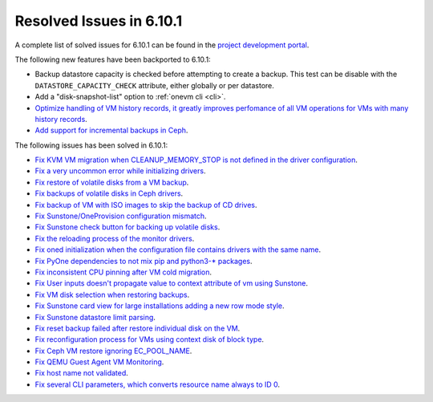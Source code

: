 .. _resolved_issues_6101:

Resolved Issues in 6.10.1
--------------------------------------------------------------------------------

A complete list of solved issues for 6.10.1 can be found in the `project development portal <https://github.com/OpenNebula/one/milestone/79?closed=1>`__.

The following new features have been backported to 6.10.1:

- Backup datastore capacity is checked before attempting to create a backup. This test can be disable with the ``DATASTORE_CAPACITY_CHECK`` attribute, either globally or per datastore.
- Add a "disk-snapshot-list" option to :ref:`onevm cli <cli>`.
- `Optimize handling of VM history records, it greatly improves perfomance of all VM operations for VMs with many history records <https://github.com/OpenNebula/one/issues/2111>`__.
- `Add support for incremental backups in Ceph <https://github.com/OpenNebula/one/issues/6411>`__.

The following issues has been solved in 6.10.1:

- `Fix KVM VM migration when CLEANUP_MEMORY_STOP is not defined in the driver configuration <https://github.com/OpenNebula/one/issues/6665>`__.
- `Fix a very uncommon error while initializing drivers <https://github.com/OpenNebula/one/issues/6694>`__.
- `Fix restore of volatile disks from a VM backup <https://github.com/OpenNebula/one/issues/6607>`__.
- `Fix backups of volatile disks in Ceph drivers <https://github.com/OpenNebula/one/issues/6505>`__.
- `Fix backup of VM with ISO images to skip the backup of CD drives <https://github.com/OpenNebula/one/issues/6578>`__.
- `Fix Sunstone/OneProvision configuration mismatch <https://github.com/OpenNebula/one/issues/6711>`__.
- `Fix Sunstone check button for backing up volatile disks <https://github.com/OpenNebula/one/issues/6532>`__.
- `Fix the reloading process of the monitor drivers <https://github.com/OpenNebula/one/issues/6687>`__.
- `Fix oned initialization when the configuration file contains drivers with the same name <https://github.com/OpenNebula/one/issues/5801>`__.
- `Fix PyOne dependencies to not mix pip and python3-* packages <https://github.com/OpenNebula/one/issues/6577>`__.
- `Fix inconsistent CPU pinning after VM cold migration <https://github.com/OpenNebula/one/issues/6596>`__.
- `Fix User inputs doesn't propagate value to context attribute of vm using Sunstone <https://github.com/OpenNebula/one/issues/6725>`__.
- `Fix VM disk selection when restoring backups <https://github.com/OpenNebula/one/issues/6739>`__.
- `Fix Sunstone card view for large installations adding a new row mode style <https://github.com/OpenNebula/one/issues/6718>`__.
- `Fix Sunstone datastore limit parsing <https://github.com/OpenNebula/one/issues/6746>`__.
- `Fix reset backup failed after restore individual disk on the VM <https://github.com/OpenNebula/one/issues/6741>`__.
- `Fix reconfiguration process for VMs using context disk of block type <https://github.com/OpenNebula/one/issues/6689>`__.
- `Fix Ceph VM restore ignoring EC_POOL_NAME <https://github.com/OpenNebula/one/issues/6749>`__.
- `Fix QEMU Guest Agent VM Monitoring <https://github.com/OpenNebula/one/issues/6758>`__.
- `Fix host name not validated <https://github.com/OpenNebula/one/issues/6712>`__.
- `Fix several CLI parameters, which converts resource name always to ID 0 <https://github.com/OpenNebula/one/issues/6726>`__.
